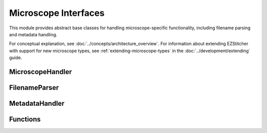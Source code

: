 Microscope Interfaces
=====================

.. module:: ezstitcher.core.microscope_interfaces

This module provides abstract base classes for handling microscope-specific functionality, including filename parsing and metadata handling.

For conceptual explanation, see :doc:`../concepts/architecture_overview`.
For information about extending EZStitcher with support for new microscope types, see :ref:`extending-microscope-types` in the :doc:`../development/extending` guide.

MicroscopeHandler
-----------------

.. py:class:: MicroscopeHandler(plate_folder=None, parser=None, metadata_handler=None, microscope_type='auto')

   Composed class for handling microscope-specific functionality.

   :param plate_folder: Path to the plate folder
   :type plate_folder: str or Path, optional
   :param parser: Parser for microscopy filenames
   :type parser: FilenameParser, optional
   :param metadata_handler: Handler for microscope metadata
   :type metadata_handler: MetadataHandler, optional
   :param microscope_type: Type of microscope ('auto', 'ImageXpress', 'OperaPhenix', etc.)
   :type microscope_type: str, optional

   .. py:attribute:: DEFAULT_MICROSCOPE
      :type: str
      :value: 'ImageXpress'

      Default microscope type to use if auto-detection fails.

   .. py:method:: parse_filename(filename)

      Delegate to parser.

      :param filename: Filename to parse
      :type filename: str
      :return: Dictionary with extracted components or None if parsing fails
      :rtype: dict or None

   .. py:method:: construct_filename(well, site=None, channel=None, z_index=None, extension='.tif', site_padding=3, z_padding=3)

      Delegate to parser.

      :param well: Well ID (e.g., 'A01')
      :type well: str
      :param site: Site number or placeholder string (e.g., '{iii}')
      :type site: int or str, optional
      :param channel: Channel/wavelength number
      :type channel: int, optional
      :param z_index: Z-index or placeholder string (e.g., '{zzz}')
      :type z_index: int or str, optional
      :param extension: File extension
      :type extension: str, optional
      :param site_padding: Width to pad site numbers to
      :type site_padding: int, optional
      :param z_padding: Width to pad Z-index numbers to
      :type z_padding: int, optional
      :return: Constructed filename
      :rtype: str

   .. py:method:: auto_detect_patterns(folder_path, well_filter=None, extensions=None, group_by='channel', variable_components=None)

      Delegate to parser.

      :param folder_path: Path to the folder
      :type folder_path: str or Path
      :param well_filter: Optional list of wells to include
      :type well_filter: list, optional
      :param extensions: Optional list of file extensions to include
      :type extensions: list, optional
      :param group_by: How to group patterns ('channel' or 'z_index')
      :type group_by: str, optional
      :param variable_components: List of components to make variable (e.g., ['site', 'z_index'])
      :type variable_components: list, optional
      :return: Dictionary mapping wells to patterns grouped by channel or z-index
      :rtype: dict

   .. py:method:: path_list_from_pattern(directory, pattern)

      Delegate to parser.

      :param directory: Directory to search
      :type directory: str or Path
      :param pattern: Pattern to match with {iii} placeholder for site index
      :type pattern: str
      :return: List of matching filenames
      :rtype: list

   .. py:method:: find_metadata_file(plate_path)

      Delegate to metadata handler.

      :param plate_path: Path to the plate folder
      :type plate_path: str or Path
      :return: Path to the metadata file, or None if not found
      :rtype: Path or None

   .. py:method:: get_grid_dimensions(plate_path)

      Delegate to metadata handler.

      :param plate_path: Path to the plate folder
      :type plate_path: str or Path
      :return: Tuple of (grid_size_x, grid_size_y)
      :rtype: tuple

   .. py:method:: get_pixel_size(plate_path)

      Delegate to metadata handler.

      :param plate_path: Path to the plate folder
      :type plate_path: str or Path
      :return: Pixel size in micrometers, or None if not available
      :rtype: float or None

FilenameParser
--------------

.. py:class:: FilenameParser
   :noindex:

   Abstract base class for parsing microscopy image filenames.

   .. py:attribute:: FILENAME_COMPONENTS
      :type: list
      :value: ['well', 'site', 'channel', 'z_index', 'extension']

      List of components that can be extracted from filenames.

   .. py:attribute:: PLACEHOLDER_PATTERN
      :type: str
      :value: '{iii}'

      Placeholder pattern for variable components.

   .. py:classmethod:: can_parse(cls, filename)

      Check if this parser can parse the given filename.

      :param filename: Filename to check
      :type filename: str
      :return: True if this parser can parse the filename, False otherwise
      :rtype: bool

   .. py:method:: parse_filename(filename)

      Parse a microscopy image filename to extract all components.

      :param filename: Filename to parse
      :type filename: str
      :return: Dictionary with extracted components or None if parsing fails
      :rtype: dict or None

   .. py:method:: construct_filename(well, site=None, channel=None, z_index=None, extension='.tif', site_padding=3, z_padding=3)

      Construct a filename from components.

      :param well: Well ID (e.g., 'A01')
      :type well: str
      :param site: Site number or placeholder string (e.g., '{iii}')
      :type site: int or str, optional
      :param channel: Channel/wavelength number
      :type channel: int, optional
      :param z_index: Z-index or placeholder string (e.g., '{zzz}')
      :type z_index: int or str, optional
      :param extension: File extension
      :type extension: str, optional
      :param site_padding: Width to pad site numbers to
      :type site_padding: int, optional
      :param z_padding: Width to pad Z-index numbers to
      :type z_padding: int, optional
      :return: Constructed filename
      :rtype: str

   .. py:method:: path_list_from_pattern(directory, pattern)

      Get a list of filenames matching a pattern in a directory.

      :param directory: Directory to search
      :type directory: str or Path
      :param pattern: Pattern to match with {iii} placeholder for site index
      :type pattern: str
      :return: List of matching filenames
      :rtype: list

   .. py:method:: group_patterns_by_component(patterns, component='channel', default_value='1')

      Group patterns by a specific component (channel, z_index, site, well, etc.)

      :param patterns: List of patterns to group
      :type patterns: list
      :param component: Component to group by (e.g., 'channel', 'z_index', 'site', 'well')
      :type component: str, optional
      :param default_value: Default value to use if component is not found
      :type default_value: str, optional
      :return: Dictionary mapping component values to patterns
      :rtype: dict

   .. py:method:: auto_detect_patterns(folder_path, well_filter=None, extensions=None, group_by='channel', variable_components=None)

      Automatically detect image patterns in a folder.

      :param folder_path: Path to the folder
      :type folder_path: str or Path
      :param well_filter: Optional list of wells to include
      :type well_filter: list, optional
      :param extensions: Optional list of file extensions to include
      :type extensions: list, optional
      :param group_by: How to group patterns ('channel' or 'z_index')
      :type group_by: str, optional
      :param variable_components: List of components to make variable (e.g., ['site', 'z_index'])
      :type variable_components: list, optional
      :return: Dictionary mapping wells to patterns grouped by channel or z-index
      :rtype: dict

MetadataHandler
---------------

.. py:class:: MetadataHandler
   :noindex:

   Abstract base class for handling microscope metadata.

   .. py:method:: find_metadata_file(plate_path)

      Find the metadata file for a plate.

      :param plate_path: Path to the plate folder
      :type plate_path: str or Path
      :return: Path to the metadata file, or None if not found
      :rtype: Path or None

   .. py:method:: get_grid_dimensions(plate_path)

      Get grid dimensions for stitching from metadata.

      :param plate_path: Path to the plate folder
      :type plate_path: str or Path
      :return: Tuple of (grid_size_x, grid_size_y)
      :rtype: tuple

   .. py:method:: get_pixel_size(plate_path)

      Get the pixel size from metadata.

      :param plate_path: Path to the plate folder
      :type plate_path: str or Path
      :return: Pixel size in micrometers, or None if not available
      :rtype: float or None

Functions
--------

.. py:function:: create_microscope_handler(microscope_type='auto', **kwargs)

   Create the appropriate microscope handler.

   :param microscope_type: Type of microscope ('auto', 'ImageXpress', 'OperaPhenix', etc.)
   :type microscope_type: str, optional
   :param kwargs: Additional keyword arguments to pass to MicroscopeHandler
   :type kwargs: dict
   :return: Microscope handler
   :rtype: MicroscopeHandler
